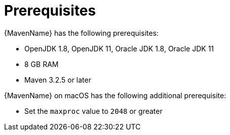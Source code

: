// Module included in the following assemblies:
// * docs/maven-guide/master.adoc

[id='maven-prerequisites_{context}']
= Prerequisites

{MavenName} has the following prerequisites:

* OpenJDK 1.8, OpenJDK 11, Oracle JDK 1.8, Oracle JDK 11
* 8 GB RAM
* Maven 3.2.5 or later

{MavenName} on macOS has the following additional prerequisite:

* Set the `maxproc` value to `2048` or greater
